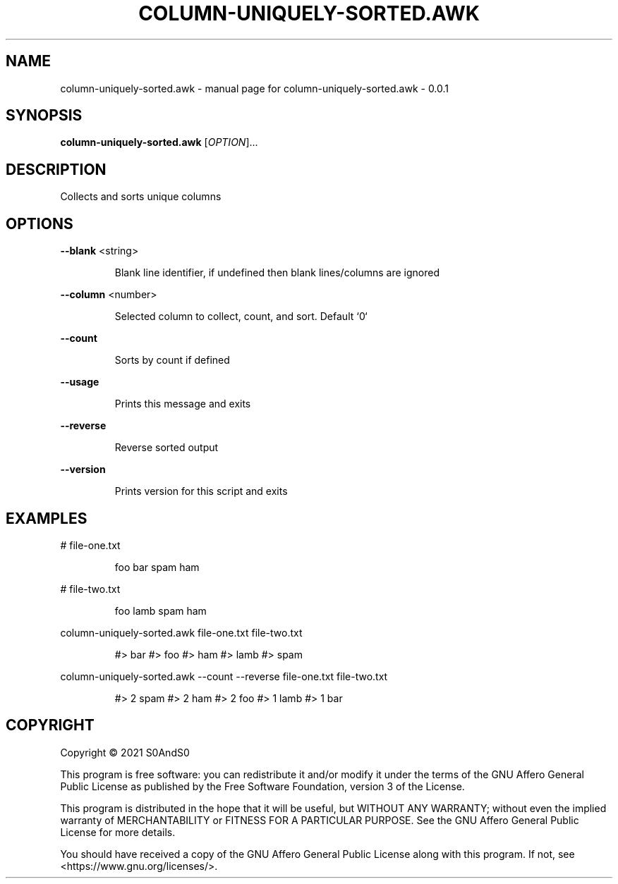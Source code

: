 .\" DO NOT MODIFY THIS FILE!  It was generated by help2man 1.47.6.
.TH COLUMN-UNIQUELY-SORTED.AWK "1" "March 2021" "column-uniquely-sorted.awk - 0.0.1" "User Commands"
.SH NAME
column-uniquely-sorted.awk \- manual page for column-uniquely-sorted.awk - 0.0.1
.SH SYNOPSIS
.B column-uniquely-sorted.awk
[\fI\,OPTION\/\fR]...
.SH DESCRIPTION
Collects and sorts unique columns
.SH OPTIONS
\fB\-\-blank\fR <string>
.IP
Blank line identifier, if undefined then blank lines/columns are ignored
.PP
\fB\-\-column\fR <number>
.IP
Selected column to collect, count, and sort. Default `0`
.PP
\fB\-\-count\fR
.IP
Sorts by count if defined
.PP
\fB\-\-usage\fR
.IP
Prints this message and exits
.PP
\fB\-\-reverse\fR
.IP
Reverse sorted output
.PP
\fB\-\-version\fR
.IP
Prints version for this script and exits
.SH EXAMPLES
# file\-one.txt
.IP
foo
bar
spam
ham
.PP
# file\-two.txt
.IP
foo
lamb
spam
ham
.PP
column\-uniquely\-sorted.awk file\-one.txt file\-two.txt
.IP
#> bar
#> foo
#> ham
#> lamb
#> spam
.PP
column\-uniquely\-sorted.awk \-\-count \-\-reverse file\-one.txt file\-two.txt
.IP
#> 2 spam
#> 2 ham
#> 2 foo
#> 1 lamb
#> 1 bar
.SH COPYRIGHT
Copyright \(co 2021 S0AndS0
.PP
This program is free software: you can redistribute it and/or modify
it under the terms of the GNU Affero General Public License as published
by the Free Software Foundation, version 3 of the License.
.PP
This program is distributed in the hope that it will be useful,
but WITHOUT ANY WARRANTY; without even the implied warranty of
MERCHANTABILITY or FITNESS FOR A PARTICULAR PURPOSE.  See the
GNU Affero General Public License for more details.
.PP
You should have received a copy of the GNU Affero General Public License
along with this program.  If not, see <https://www.gnu.org/licenses/>.
